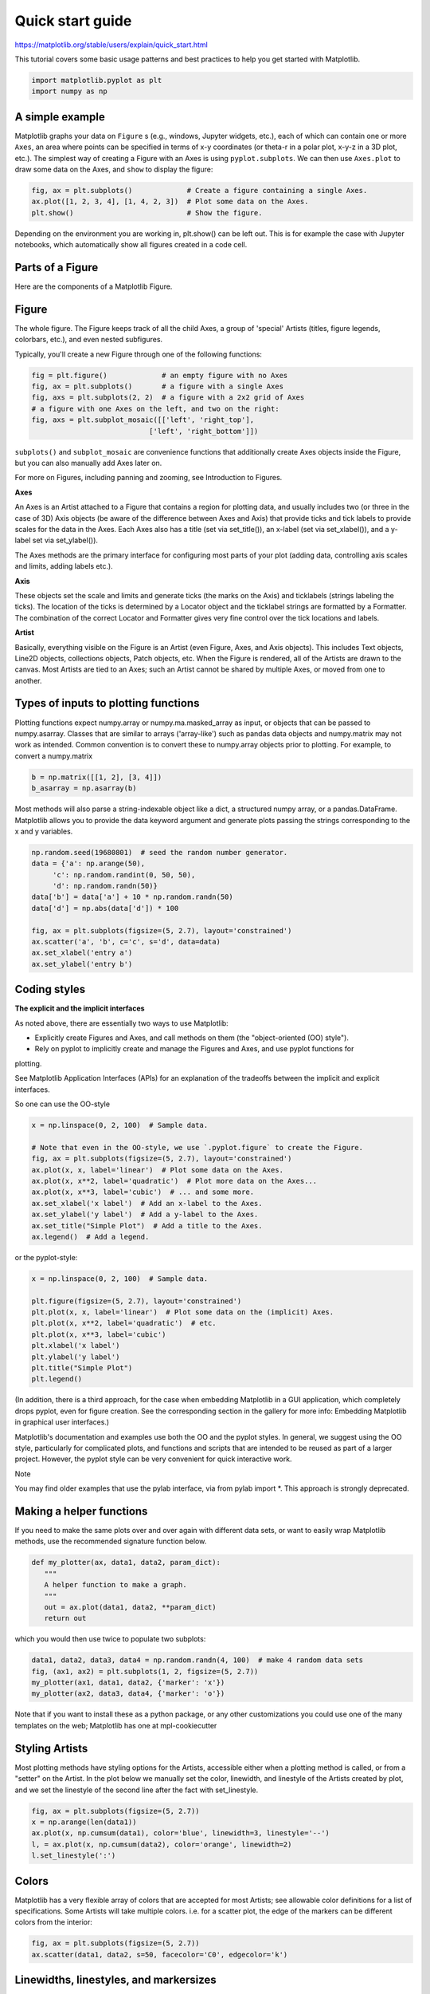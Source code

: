 Quick start guide
=================

https://matplotlib.org/stable/users/explain/quick_start.html

This tutorial covers some basic usage patterns and best practices to help you get started with Matplotlib.

.. code:: Python

   import matplotlib.pyplot as plt
   import numpy as np

A simple example
----------------

Matplotlib graphs your data on ``Figure`` s (e.g., windows, Jupyter widgets, etc.), each of which can 
contain one or more ``Axes``, an area 
where points can be specified in terms of x-y coordinates (or theta-r in a polar plot, x-y-z in a 3D plot, etc.). The simplest way of 
creating a Figure with an Axes is using ``pyplot.subplots``. We can then use ``Axes.plot`` to draw some data on the Axes, 
and ``show`` to display 
the figure:

.. code:: Python

   fig, ax = plt.subplots()             # Create a figure containing a single Axes.
   ax.plot([1, 2, 3, 4], [1, 4, 2, 3])  # Plot some data on the Axes.
   plt.show()                           # Show the figure.

Depending on the environment you are working in, plt.show() can be left out. This is for example the case with Jupyter notebooks, 
which automatically show all figures created in a code cell.

Parts of a Figure
-----------------

Here are the components of a Matplotlib Figure.

Figure
------

The whole figure. The Figure keeps track of all the child Axes, a group of 'special' Artists 
(titles, figure legends, colorbars, etc.), and even nested subfigures.

Typically, you'll create a new Figure through one of the following functions:

.. code:: Python

   fig = plt.figure()             # an empty figure with no Axes
   fig, ax = plt.subplots()       # a figure with a single Axes
   fig, axs = plt.subplots(2, 2)  # a figure with a 2x2 grid of Axes
   # a figure with one Axes on the left, and two on the right:
   fig, axs = plt.subplot_mosaic([['left', 'right_top'],
                               ['left', 'right_bottom']])

``subplots()`` and ``subplot_mosaic`` are convenience functions that additionally create Axes objects inside 
the Figure, but you can also manually add Axes later on.

For more on Figures, including panning and zooming, see Introduction to Figures.

**Axes**

An Axes is an Artist attached to a Figure that contains a region for plotting data, and usually 
includes two (or three in the case of 3D) Axis objects (be aware of the difference between Axes and 
Axis) that provide ticks and tick labels to provide scales for the data in the Axes. Each Axes also 
has a title (set via set_title()), an x-label (set via set_xlabel()), and a y-label set via 
set_ylabel()).

The Axes methods are the primary interface for configuring most parts of your plot (adding data, 
controlling axis scales and limits, adding labels etc.).

**Axis**

These objects set the scale and limits and generate ticks (the marks on the Axis) and ticklabels 
(strings labeling the ticks). The location of the ticks is determined by a Locator object and the 
ticklabel strings are formatted by a Formatter. The combination of the correct Locator and Formatter 
gives very fine control over the tick locations and labels.

**Artist**

Basically, everything visible on the Figure is an Artist (even Figure, Axes, and Axis objects). This 
includes Text objects, Line2D objects, collections objects, Patch objects, etc. When the Figure is 
rendered, all of the Artists are drawn to the canvas. Most Artists are tied to an Axes; such an 
Artist cannot be shared by multiple Axes, or moved from one to another.


Types of inputs to plotting functions
-------------------------------------

Plotting functions expect numpy.array or numpy.ma.masked_array as input, or objects that can be 
passed to numpy.asarray. Classes that are similar to arrays ('array-like') such as pandas data 
objects and numpy.matrix may not work as intended. Common convention is to convert these to 
numpy.array objects prior to plotting. For example, to convert a numpy.matrix

.. code:: Python

   b = np.matrix([[1, 2], [3, 4]])
   b_asarray = np.asarray(b)

Most methods will also parse a string-indexable object like a dict, a structured numpy array, or a 
pandas.DataFrame. Matplotlib allows you to provide the data keyword argument and generate plots 
passing the strings corresponding to the x and y variables.

.. code:: Python

   np.random.seed(19680801)  # seed the random number generator.
   data = {'a': np.arange(50),
        'c': np.random.randint(0, 50, 50),
        'd': np.random.randn(50)}
   data['b'] = data['a'] + 10 * np.random.randn(50)
   data['d'] = np.abs(data['d']) * 100

   fig, ax = plt.subplots(figsize=(5, 2.7), layout='constrained')
   ax.scatter('a', 'b', c='c', s='d', data=data)
   ax.set_xlabel('entry a')
   ax.set_ylabel('entry b')

Coding styles
-------------

**The explicit and the implicit interfaces**

As noted above, there are essentially two ways to use Matplotlib:

* Explicitly create Figures and Axes, and call methods on them (the "object-oriented (OO) style").

* Rely on pyplot to implicitly create and manage the Figures and Axes, and use pyplot functions for 
plotting.

See Matplotlib Application Interfaces (APIs) for an explanation of the tradeoffs between the 
implicit and explicit interfaces.

So one can use the OO-style

.. code:: Python

   x = np.linspace(0, 2, 100)  # Sample data.

   # Note that even in the OO-style, we use `.pyplot.figure` to create the Figure.
   fig, ax = plt.subplots(figsize=(5, 2.7), layout='constrained')
   ax.plot(x, x, label='linear')  # Plot some data on the Axes.
   ax.plot(x, x**2, label='quadratic')  # Plot more data on the Axes...
   ax.plot(x, x**3, label='cubic')  # ... and some more.
   ax.set_xlabel('x label')  # Add an x-label to the Axes.
   ax.set_ylabel('y label')  # Add a y-label to the Axes.
   ax.set_title("Simple Plot")  # Add a title to the Axes.
   ax.legend()  # Add a legend.

or the pyplot-style:

.. code:: Python

   x = np.linspace(0, 2, 100)  # Sample data.

   plt.figure(figsize=(5, 2.7), layout='constrained')
   plt.plot(x, x, label='linear')  # Plot some data on the (implicit) Axes.
   plt.plot(x, x**2, label='quadratic')  # etc.
   plt.plot(x, x**3, label='cubic')
   plt.xlabel('x label')
   plt.ylabel('y label')
   plt.title("Simple Plot")
   plt.legend()

(In addition, there is a third approach, for the case when embedding Matplotlib in a GUI 
application, which completely drops pyplot, even for figure creation. See the corresponding section 
in the gallery for more info: Embedding Matplotlib in graphical user interfaces.)

Matplotlib's documentation and examples use both the OO and the pyplot styles. In general, we 
suggest using the OO style, particularly for complicated plots, and functions and scripts that are 
intended to be reused as part of a larger project. However, the pyplot style can be very convenient 
for quick interactive work.

Note

You may find older examples that use the pylab interface, via from pylab import *. This approach is 
strongly deprecated.

Making a helper functions
-------------------------

If you need to make the same plots over and over again with different data sets, or want to easily 
wrap Matplotlib methods, use the recommended signature function below.

.. code:: Python

   def my_plotter(ax, data1, data2, param_dict):
      """
      A helper function to make a graph.
      """
      out = ax.plot(data1, data2, **param_dict)
      return out

which you would then use twice to populate two subplots:

.. code:: Python

   data1, data2, data3, data4 = np.random.randn(4, 100)  # make 4 random data sets
   fig, (ax1, ax2) = plt.subplots(1, 2, figsize=(5, 2.7))
   my_plotter(ax1, data1, data2, {'marker': 'x'})
   my_plotter(ax2, data3, data4, {'marker': 'o'})

Note that if you want to install these as a python package, or any other customizations you could 
use one of the many templates on the web; Matplotlib has one at mpl-cookiecutter

Styling Artists
---------------

Most plotting methods have styling options for the Artists, accessible either when a plotting method 
is called, or from a "setter" on the Artist. In the plot below we manually set the color, linewidth, 
and linestyle of the Artists created by plot, and we set the linestyle of the second line after the 
fact with set_linestyle.

.. code:: Python

   fig, ax = plt.subplots(figsize=(5, 2.7))
   x = np.arange(len(data1))
   ax.plot(x, np.cumsum(data1), color='blue', linewidth=3, linestyle='--')
   l, = ax.plot(x, np.cumsum(data2), color='orange', linewidth=2)
   l.set_linestyle(':')

Colors
------

Matplotlib has a very flexible array of colors that are accepted for most Artists; see allowable 
color definitions for a list of specifications. Some Artists will take multiple colors. i.e. for a 
scatter plot, the edge of the markers can be different colors from the interior:

.. code:: Python

   fig, ax = plt.subplots(figsize=(5, 2.7))
   ax.scatter(data1, data2, s=50, facecolor='C0', edgecolor='k')

Linewidths, linestyles, and markersizes
---------------------------------------

Line widths are typically in typographic points (1 pt = 1/72 inch) and available for Artists that 
have stroked lines. Similarly, stroked lines can have a linestyle. See the linestyles example.

Marker size depends on the method being used. plot specifies markersize in points, and is generally 
the "diameter" or width of the marker. scatter specifies markersize as approximately proportional to 
the visual area of the marker. There is an array of markerstyles available as string codes (see 
markers), or users can define their own MarkerStyle (see Marker reference):

.. code:: Python

   fig, ax = plt.subplots(figsize=(5, 2.7))
   ax.plot(data1, 'o', label='data1')
   ax.plot(data2, 'd', label='data2')
   ax.plot(data3, 'v', label='data3')
   ax.plot(data4, 's', label='data4')
   ax.legend()

Labelling plots
---------------

**Axes labels and text**

set_xlabel, set_ylabel, and set_title are used to add text in the indicated locations (see Text in 
Matplotlib for more discussion). Text can also be directly added to plots using text:

.. code:: Python

   mu, sigma = 115, 15
   x = mu + sigma * np.random.randn(10000)
   fig, ax = plt.subplots(figsize=(5, 2.7), layout='constrained')
   # the histogram of the data
   n, bins, patches = ax.hist(x, 50, density=True, facecolor='C0', alpha=0.75)

   ax.set_xlabel('Length [cm]')
   ax.set_ylabel('Probability')
   ax.set_title('Aardvark lengths\n (not really)')
   ax.text(75, .025, r'$\mu=115,\ \sigma=15$')
   ax.axis([55, 175, 0, 0.03])
   ax.grid(True)

All of the text functions return a matplotlib.text.Text instance. Just as with lines above, you can 
customize the properties by passing keyword arguments into the text functions:

.. code:: Python

   t = ax.set_xlabel('my data', fontsize=14, color='red')

These properties are covered in more detail in Text properties and layout.

Using mathematical expressions in text
--------------------------------------

Matplotlib accepts TeX equation expressions in any text expression. For example to write the 
expression 
 in the title, you can write a TeX expression surrounded by dollar signs:

.. code:: Python

   ax.set_title(r'$\sigma_i=15$')

where the r preceding the title string signifies that the string is a raw string and not to treat 
backslashes as python escapes. Matplotlib has a built-in TeX expression parser and layout engine, 
and ships its own math fonts – for details see Writing mathematical expressions. You can also use 
LaTeX directly to format your text and incorporate the output directly into your display figures or 
saved postscript – see Text rendering with LaTeX.

Annotations
-----------

We can also annotate points on a plot, often by connecting an arrow pointing to xy, to a piece of 
text at xytext:

.. code:: Python

   fig, ax = plt.subplots(figsize=(5, 2.7))

   t = np.arange(0.0, 5.0, 0.01)
   s = np.cos(2 * np.pi * t)
   line, = ax.plot(t, s, lw=2)

   ax.annotate('local max', xy=(2, 1), xytext=(3, 1.5),
            arrowprops=dict(facecolor='black', shrink=0.05))

   ax.set_ylim(-2, 2)

In this basic example, both xy and xytext are in data coordinates. There are a variety of other 
coordinate systems one can choose -- see Basic annotation and Advanced annotation for details. More 
examples also can be found in Annotate plots.

Legends
-------

Often we want to identify lines or markers with a Axes.legend:

.. code:: Python 

   fig, ax = plt.subplots(figsize=(5, 2.7))
   ax.plot(np.arange(len(data1)), data1, label='data1')
   ax.plot(np.arange(len(data2)), data2, label='data2')
   ax.plot(np.arange(len(data3)), data3, 'd', label='data3')
   ax.legend()

Legends in Matplotlib are quite flexible in layout, placement, and what Artists they can represent. 
They are discussed in detail in Legend guide.

Axis scales and ticks
---------------------

Each Axes has two (or three) Axis objects representing the x- and y-axis. These control the scale of 
the Axis, the tick locators and the tick formatters. Additional Axes can be attached to display 
further Axis objects.

Scales
------

In addition to the linear scale, Matplotlib supplies non-linear scales, such as a log-scale. Since 
log-scales are used so much there are also direct methods like loglog, semilogx, and semilogy. There 
are a number of scales (see Scales overview for other examples). Here we set the scale manually:

.. code:: Python

   fig, axs = plt.subplots(1, 2, figsize=(5, 2.7), layout='constrained')
   xdata = np.arange(len(data1))  # make an ordinal for this
   data = 10**data1
   axs[0].plot(xdata, data)

   axs[1].set_yscale('log')
   axs[1].plot(xdata, data)

The scale sets the mapping from data values to spacing along the Axis. This happens in both 
directions, and gets combined into a transform, which is the way that Matplotlib maps from data 
coordinates to Axes, Figure, or screen coordinates. See Transformations Tutorial.

Tick locators and formatters
----------------------------

Each Axis has a tick locator and formatter that choose where along the Axis objects to put tick 
marks. A simple interface to this is set_xticks:

.. code:: Python

   fig, axs = plt.subplots(2, 1, layout='constrained')
   axs[0].plot(xdata, data1)
   axs[0].set_title('Automatic ticks')

   axs[1].plot(xdata, data1)
   axs[1].set_xticks(np.arange(0, 100, 30), ['zero', '30', 'sixty', '90'])
   axs[1].set_yticks([-1.5, 0, 1.5])  # note that we don't need to specify labels
   axs[1].set_title('Manual ticks')

Different scales can have different locators and formatters; for instance the log-scale above uses 
LogLocator and LogFormatter. See Tick locators and Tick formatters for other formatters and locators 
and information for writing your own.

Plotting dates and strings
--------------------------

Matplotlib can handle plotting arrays of dates and arrays of strings, as well as floating point 
numbers. These get special locators and formatters as appropriate. For dates:

.. code:: Python

   from matplotlib.dates import ConciseDateFormatter

   fig, ax = plt.subplots(figsize=(5, 2.7), layout='constrained')
   dates = np.arange(np.datetime64('2021-11-15'), np.datetime64('2021-12-25'),
                  np.timedelta64(1, 'h'))
   data = np.cumsum(np.random.randn(len(dates)))
   ax.plot(dates, data)
   ax.xaxis.set_major_formatter(ConciseDateFormatter(ax.xaxis.get_major_locator()))

For more information see the date examples (e.g. Date tick labels)

For strings, we get categorical plotting (see: Plotting categorical variables).

.. code:: Python

   fig, ax = plt.subplots(figsize=(5, 2.7), layout='constrained')
   categories = ['turnips', 'rutabaga', 'cucumber', 'pumpkins']

   ax.bar(categories, np.random.rand(len(categories)))

One caveat about categorical plotting is that some methods of parsing text files return a list of 
strings, even if the strings all represent numbers or dates. If you pass 1000 strings, Matplotlib 
will think you meant 1000 categories and will add 1000 ticks to your plot!

Additional Axis objects
-----------------------

Plotting data of different magnitude in one chart may require an additional y-axis. Such an Axis can 
be created by using twinx to add a new Axes with an invisible x-axis and a y-axis positioned at the 
right (analogously for twiny). See Plots with different scales for another example.

Similarly, you can add a secondary_xaxis or secondary_yaxis having a different scale than the main 
Axis to represent the data in different scales or units. See Secondary Axis for further examples.

.. code:: Python

   fig, (ax1, ax3) = plt.subplots(1, 2, figsize=(7, 2.7), layout='constrained')
   l1, = ax1.plot(t, s)
   ax2 = ax1.twinx()
   l2, = ax2.plot(t, range(len(t)), 'C1')
   ax2.legend([l1, l2], ['Sine (left)', 'Straight (right)'])

   ax3.plot(t, s)
   ax3.set_xlabel('Angle [rad]')
   ax4 = ax3.secondary_xaxis('top', (np.rad2deg, np.deg2rad))
   ax4.set_xlabel('Angle [°]')

Color mapped data
-----------------

Often we want to have a third dimension in a plot represented by colors in a colormap. Matplotlib 
has a number of plot types that do this:

.. code:: Python

   from matplotlib.colors import LogNorm

   X, Y = np.meshgrid(np.linspace(-3, 3, 128), np.linspace(-3, 3, 128))
   Z = (1 - X/2 + X**5 + Y**3) * np.exp(-X**2 - Y**2)

   fig, axs = plt.subplots(2, 2, layout='constrained')
   pc = axs[0, 0].pcolormesh(X, Y, Z, vmin=-1, vmax=1, cmap='RdBu_r')
   fig.colorbar(pc, ax=axs[0, 0])
   axs[0, 0].set_title('pcolormesh()')

   co = axs[0, 1].contourf(X, Y, Z, levels=np.linspace(-1.25, 1.25, 11))
   fig.colorbar(co, ax=axs[0, 1])
   axs[0, 1].set_title('contourf()')

   pc = axs[1, 0].imshow(Z**2 * 100, cmap='plasma', norm=LogNorm(vmin=0.01, vmax=100))
   fig.colorbar(pc, ax=axs[1, 0], extend='both')
   axs[1, 0].set_title('imshow() with LogNorm()')

   pc = axs[1, 1].scatter(data1, data2, c=data3, cmap='RdBu_r')
   fig.colorbar(pc, ax=axs[1, 1], extend='both')
   axs[1, 1].set_title('scatter()')
   pcolormesh(), contourf(), imshow() with LogNorm(), scatter()

Colormaps
---------

These are all examples of Artists that derive from ScalarMappable objects. They all can set a linear 
mapping between vmin and vmax into the colormap specified by cmap. Matplotlib has many colormaps to 
choose from (Choosing Colormaps in Matplotlib) you can make your own (Creating Colormaps in 
Matplotlib) or download as third-party packages.

Normalizations
--------------

Sometimes we want a non-linear mapping of the data to the colormap, as in the LogNorm example above. 
We do this by supplying the ScalarMappable with the norm argument instead of vmin and vmax. More 
normalizations are shown at Colormap normalization.

Colorbars
---------

Adding a colorbar gives a key to relate the color back to the underlying data. Colorbars are 
figure-level Artists, and are attached to a ScalarMappable (where they get their information about 
the norm and colormap) and usually steal space from a parent Axes. Placement of colorbars can be 
complex: see Placing colorbars for details. You can also change the appearance of colorbars with the 
extend keyword to add arrows to the ends, and shrink and aspect to control the size. Finally, the 
colorbar will have default locators and formatters appropriate to the norm. These can be changed as 
for other Axis objects.

Working with multiple Figures and Axes
--------------------------------------

You can open multiple Figures with multiple calls to fig = plt.figure() or fig2, ax = 
plt.subplots(). By keeping the object references you can add Artists to either Figure.

Multiple Axes can be added a number of ways, but the most basic is plt.subplots() as used above. One 
can achieve more complex layouts, with Axes objects spanning columns or rows, using subplot_mosaic.

.. code:: Python

   fig, axd = plt.subplot_mosaic([['upleft', 'right'],
                               ['lowleft', 'right']], layout='constrained')
   axd['upleft'].set_title('upleft')
   axd['lowleft'].set_title('lowleft')
   axd['right'].set_title('right')

Matplotlib has quite sophisticated tools for arranging Axes: See Arranging multiple Axes in a Figure 
and Complex and semantic figure composition (subplot_mosaic).

More reading
------------

For more plot types see Plot types and the API reference, in particular the Axes API.

Total running time of the script: (0 minutes 8.275 seconds)





